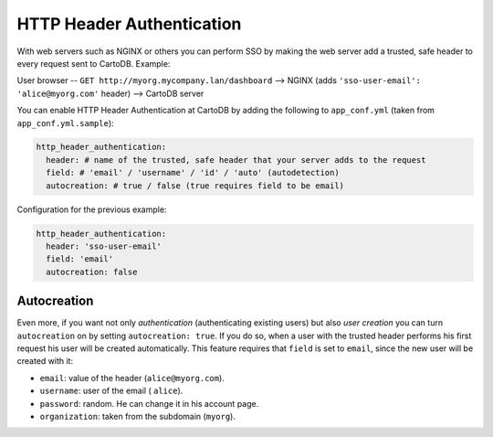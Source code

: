HTTP Header Authentication
==================================

With web servers such as NGINX or others you can perform SSO by making the web server add a trusted, safe header to every request sent to CartoDB. Example:

User browser -- ``GET http://myorg.mycompany.lan/dashboard`` --> NGINX (adds ``'sso-user-email': 'alice@myorg.com'`` header) --> CartoDB server

You can enable HTTP Header Authentication at CartoDB by adding the following to ``app_conf.yml`` (taken from ``app_conf.yml.sample``):

.. code-block:: Ruby

  http_header_authentication:
    header: # name of the trusted, safe header that your server adds to the request
    field: # 'email' / 'username' / 'id' / 'auto' (autodetection)
    autocreation: # true / false (true requires field to be email)

Configuration for the previous example:

.. code-block:: Ruby

  http_header_authentication:
    header: 'sso-user-email'
    field: 'email'
    autocreation: false

Autocreation
------------

Even more, if you want not only *authentication* (authenticating existing users) but also *user creation* you can turn ``autocreation`` on by setting ``autocreation: true``. If you do so, when a user with the trusted header performs his first request his user will be created automatically. This feature requires that ``field`` is set to ``email``, since the new user will be created with it:

* ``email``: value of the header (``alice@myorg.com``).
* ``username``: user of the email ( ``alice``).
* ``password``: random. He can change it in his account page.
* ``organization``: taken from the subdomain (``myorg``).
